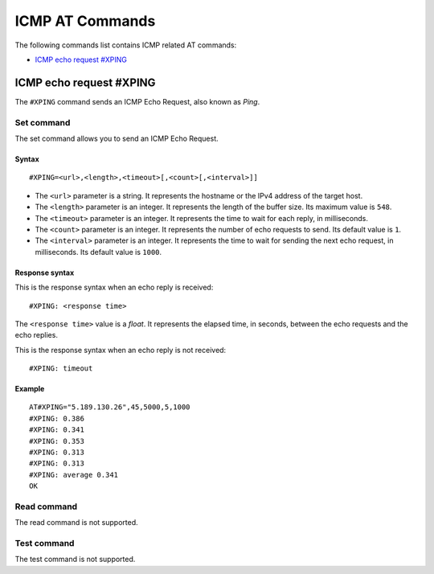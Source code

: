 .. _SLM_AT_ICMP:

ICMP AT Commands
****************

The following commands list contains ICMP related AT commands:

* `ICMP echo request #XPING`_

ICMP echo request #XPING
========================

The ``#XPING`` command sends an ICMP Echo Request, also known as *Ping*.

Set command
-----------

The set command allows you to send an ICMP Echo Request.

Syntax
~~~~~~

::

   #XPING=<url>,<length>,<timeout>[,<count>[,<interval>]]

* The ``<url>`` parameter is a string.
  It represents the hostname or the IPv4 address of the target host.
* The ``<length>`` parameter is an integer.
  It represents the length of the buffer size.
  Its maximum value is ``548``.
* The ``<timeout>`` parameter is an integer.
  It represents the time to wait for each reply, in milliseconds.
* The ``<count>`` parameter is an integer.
  It represents the number of echo requests to send.
  Its default value is ``1``.
* The ``<interval>`` parameter is an integer.
  It represents the time to wait for sending the next echo request, in milliseconds.
  Its default value is ``1000``.

Response syntax
~~~~~~~~~~~~~~~

This is the response syntax when an echo reply is received:

::

   #XPING: <response time>

The ``<response time>`` value is a *float*.
It represents the elapsed time, in seconds, between the echo requests and the echo replies.

This is the response syntax when an echo reply is not received:

::

   #XPING: timeout

Example
~~~~~~~

::

   AT#XPING="5.189.130.26",45,5000,5,1000
   #XPING: 0.386
   #XPING: 0.341
   #XPING: 0.353
   #XPING: 0.313
   #XPING: 0.313
   #XPING: average 0.341
   OK

Read command
------------

The read command is not supported.

Test command
------------

The test command is not supported.
